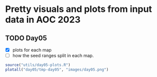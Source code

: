 * Pretty visuals and plots from input data in AOC 2023

** TODO Day05
- [X] plots for each map
- [ ] how the seed ranges split in each map.

#+begin_src R :results value file :exports both
source("utils/day05-plots.R")
plotall("day05/tmp-day05", "images/day05.png")
#+end_src

#+RESULTS:
[[file:images/day05.png]]
